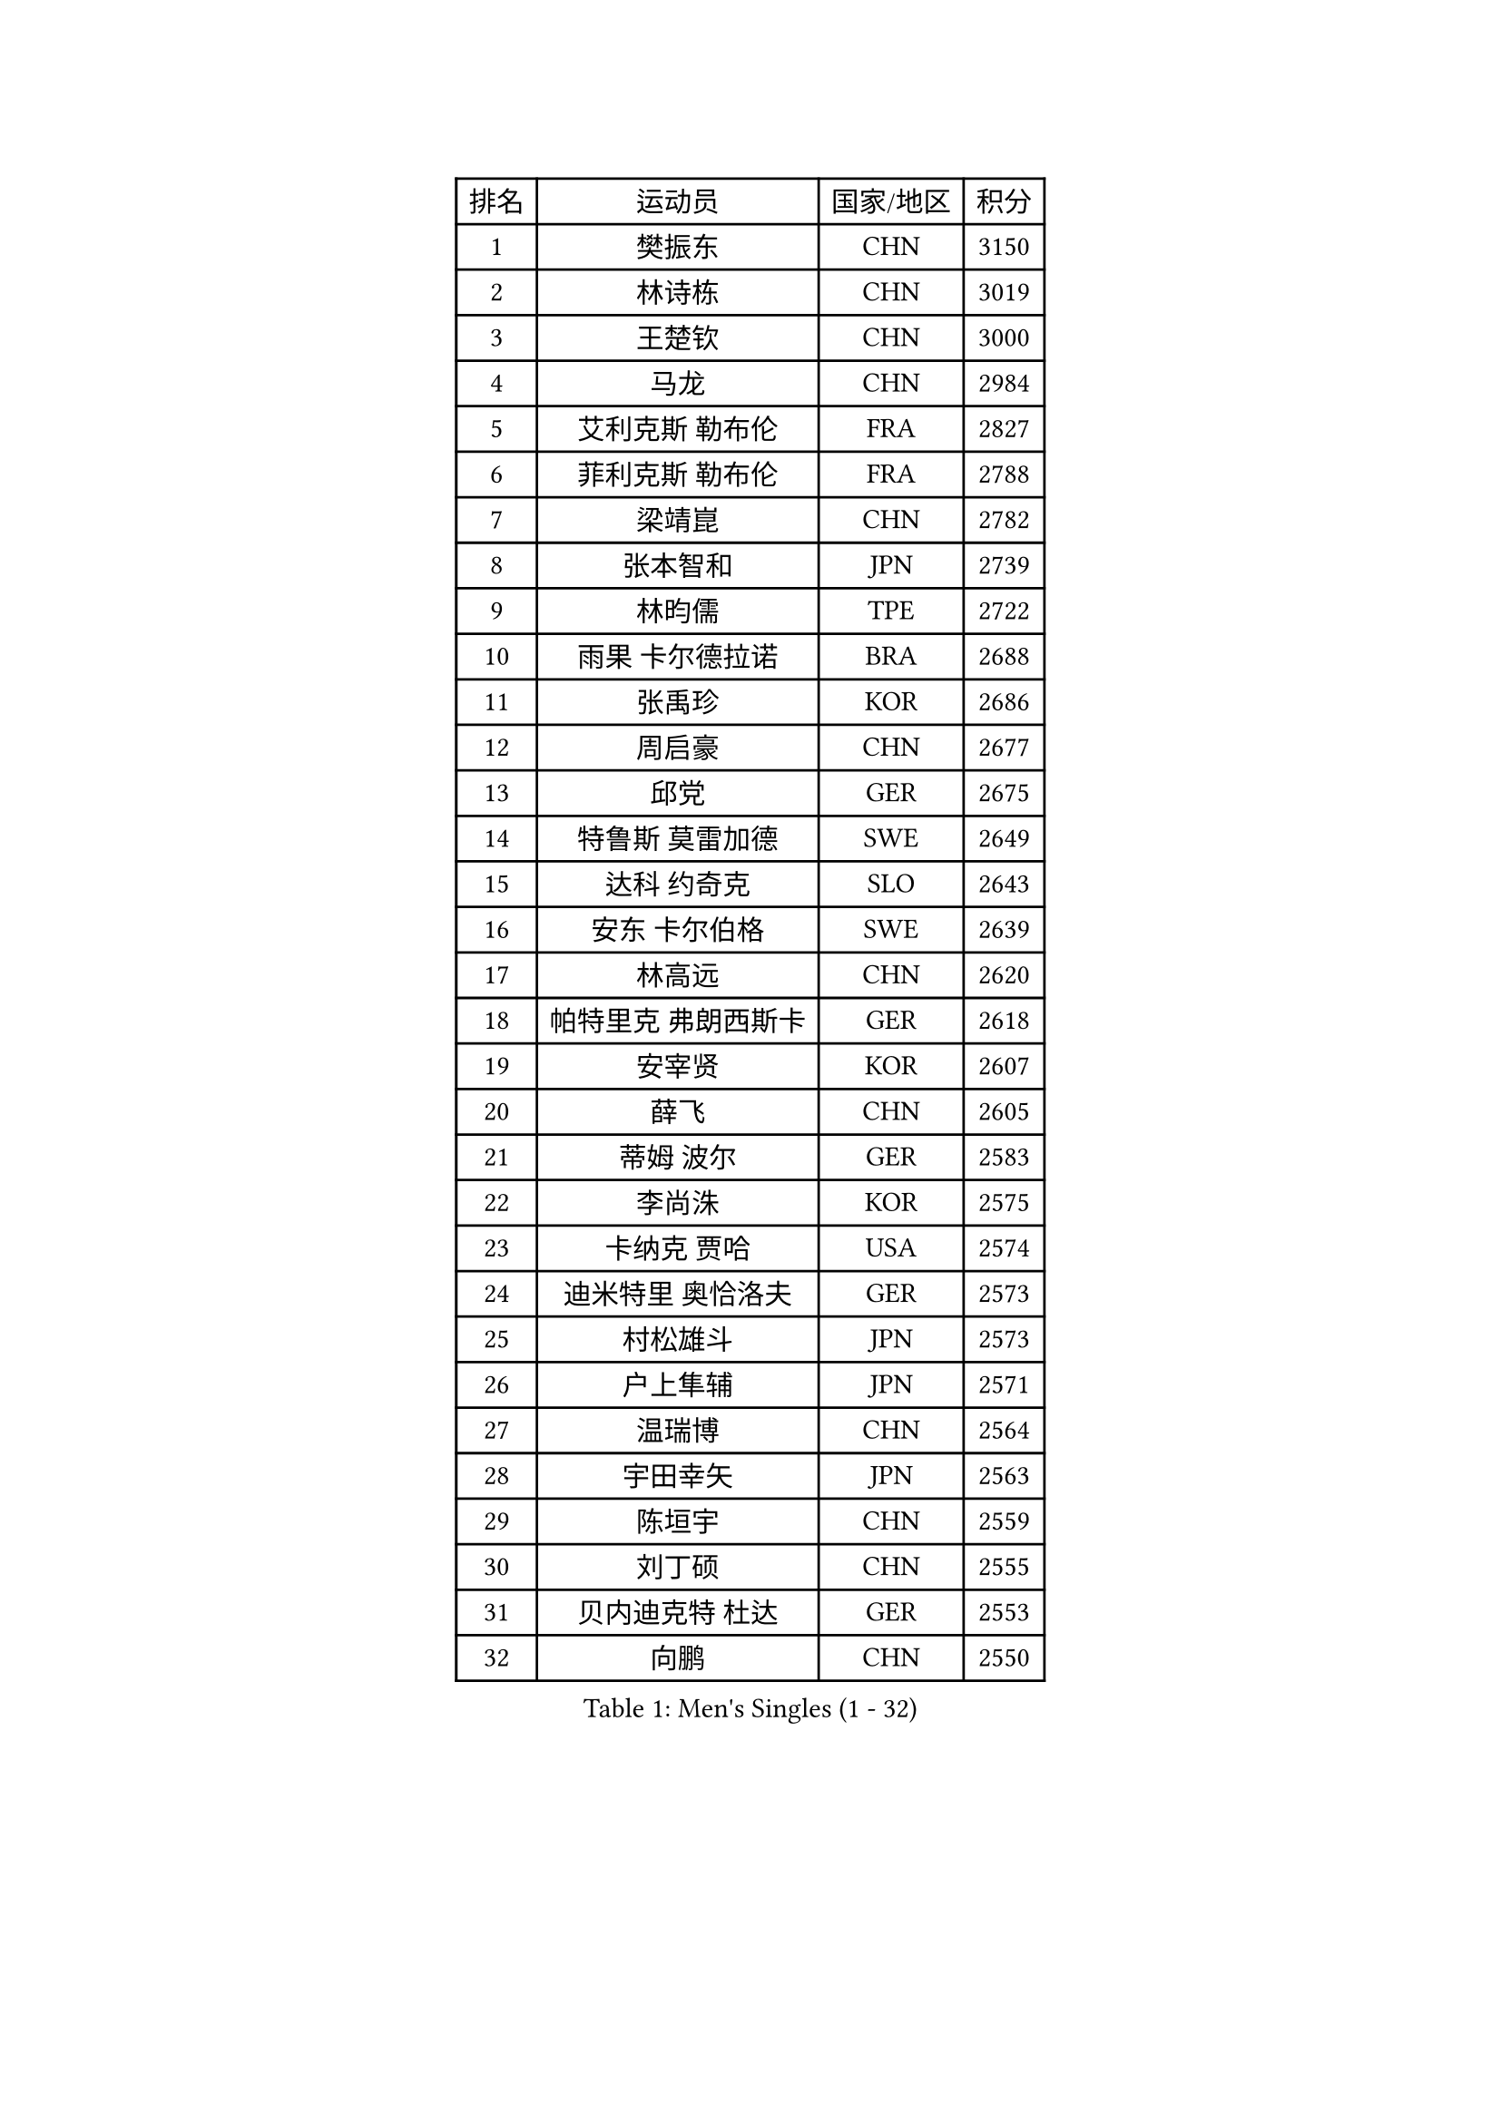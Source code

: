 
#set text(font: ("Courier New", "NSimSun"))
#figure(
  caption: "Men's Singles (1 - 32)",
    table(
      columns: 4,
      [排名], [运动员], [国家/地区], [积分],
      [1], [樊振东], [CHN], [3150],
      [2], [林诗栋], [CHN], [3019],
      [3], [王楚钦], [CHN], [3000],
      [4], [马龙], [CHN], [2984],
      [5], [艾利克斯 勒布伦], [FRA], [2827],
      [6], [菲利克斯 勒布伦], [FRA], [2788],
      [7], [梁靖崑], [CHN], [2782],
      [8], [张本智和], [JPN], [2739],
      [9], [林昀儒], [TPE], [2722],
      [10], [雨果 卡尔德拉诺], [BRA], [2688],
      [11], [张禹珍], [KOR], [2686],
      [12], [周启豪], [CHN], [2677],
      [13], [邱党], [GER], [2675],
      [14], [特鲁斯 莫雷加德], [SWE], [2649],
      [15], [达科 约奇克], [SLO], [2643],
      [16], [安东 卡尔伯格], [SWE], [2639],
      [17], [林高远], [CHN], [2620],
      [18], [帕特里克 弗朗西斯卡], [GER], [2618],
      [19], [安宰贤], [KOR], [2607],
      [20], [薛飞], [CHN], [2605],
      [21], [蒂姆 波尔], [GER], [2583],
      [22], [李尚洙], [KOR], [2575],
      [23], [卡纳克 贾哈], [USA], [2574],
      [24], [迪米特里 奥恰洛夫], [GER], [2573],
      [25], [村松雄斗], [JPN], [2573],
      [26], [户上隼辅], [JPN], [2571],
      [27], [温瑞博], [CHN], [2564],
      [28], [宇田幸矢], [JPN], [2563],
      [29], [陈垣宇], [CHN], [2559],
      [30], [刘丁硕], [CHN], [2555],
      [31], [贝内迪克特 杜达], [GER], [2553],
      [32], [向鹏], [CHN], [2550],
    )
  )#pagebreak()

#set text(font: ("Courier New", "NSimSun"))
#figure(
  caption: "Men's Singles (33 - 64)",
    table(
      columns: 4,
      [排名], [运动员], [国家/地区], [积分],
      [33], [高承睿], [TPE], [2531],
      [34], [乔纳森 格罗斯], [DEN], [2525],
      [35], [松岛辉空], [JPN], [2524],
      [36], [黄友政], [CHN], [2518],
      [37], [夸德里 阿鲁纳], [NGR], [2513],
      [38], [篠塚大登], [JPN], [2507],
      [39], [WALTHER Ricardo], [GER], [2505],
      [40], [孙闻], [CHN], [2503],
      [41], [黄镇廷], [HKG], [2497],
      [42], [梁俨苧], [CHN], [2495],
      [43], [托米斯拉夫 普卡], [CRO], [2487],
      [44], [PARK Gyuhyeon], [KOR], [2487],
      [45], [REDZIMSKI Milosz], [POL], [2483],
      [46], [徐瑛彬], [CHN], [2482],
      [47], [西蒙 高兹], [FRA], [2479],
      [48], [马金宝], [USA], [2477],
      [49], [安德斯 林德], [DEN], [2476],
      [50], [吉村真晴], [JPN], [2474],
      [51], [奥马尔 阿萨尔], [EGY], [2472],
      [52], [周恺], [CHN], [2472],
      [53], [庄智渊], [TPE], [2463],
      [54], [马蒂亚斯 法尔克], [SWE], [2463],
      [55], [田中佑汰], [JPN], [2460],
      [56], [SHAH Manush Utpalbhai], [IND], [2459],
      [57], [凯 斯图姆珀], [GER], [2459],
      [58], [克里斯坦 卡尔松], [SWE], [2456],
      [59], [徐海东], [CHN], [2454],
      [60], [斯蒂芬 门格尔], [GER], [2452],
      [61], [廖振珽], [TPE], [2437],
      [62], [赵胜敏], [KOR], [2435],
      [63], [CASSIN Alexandre], [FRA], [2434],
      [64], [林钟勋], [KOR], [2427],
    )
  )#pagebreak()

#set text(font: ("Courier New", "NSimSun"))
#figure(
  caption: "Men's Singles (65 - 96)",
    table(
      columns: 4,
      [排名], [运动员], [国家/地区], [积分],
      [65], [牛冠凯], [CHN], [2425],
      [66], [KUO Guan-Hong], [TPE], [2423],
      [67], [利亚姆 皮切福德], [ENG], [2421],
      [68], [MATSUDAIRA Kenji], [JPN], [2419],
      [69], [HAMADA Kazuki], [JPN], [2418],
      [70], [赵大成], [KOR], [2416],
      [71], [赵子豪], [CHN], [2415],
      [72], [帕纳吉奥迪斯 吉奥尼斯], [GRE], [2413],
      [73], [诺沙迪 阿拉米扬], [IRI], [2413],
      [74], [ROBLES Alvaro], [ESP], [2412],
      [75], [WOO Hyeonggyu], [KOR], [2409],
      [76], [吉村和弘], [JPN], [2406],
      [77], [上田仁], [JPN], [2405],
      [78], [CHAN Baldwin], [HKG], [2400],
      [79], [卢文 菲鲁斯], [GER], [2399],
      [80], [HABESOHN Daniel], [AUT], [2399],
      [81], [RANEFUR Elias], [SWE], [2392],
      [82], [朴康贤], [KOR], [2392],
      [83], [曾蓓勋], [CHN], [2391],
      [84], [袁励岑], [CHN], [2390],
      [85], [马克斯 弗雷塔斯], [POR], [2388],
      [86], [雅克布 迪亚斯], [POL], [2385],
      [87], [蒂亚戈 阿波罗尼亚], [POR], [2384],
      [88], [CARVALHO Diogo], [POR], [2383],
      [89], [汪洋], [SVK], [2383],
      [90], [基里尔 格拉西缅科], [KAZ], [2379],
      [91], [及川瑞基], [JPN], [2378],
      [92], [IONESCU Eduard], [ROU], [2376],
      [93], [KOJIC Frane], [CRO], [2374],
      [94], [ANDRAS Csaba], [HUN], [2364],
      [95], [吴晙诚], [KOR], [2363],
      [96], [ROLLAND Jules], [FRA], [2358],
    )
  )#pagebreak()

#set text(font: ("Courier New", "NSimSun"))
#figure(
  caption: "Men's Singles (97 - 128)",
    table(
      columns: 4,
      [排名], [运动员], [国家/地区], [积分],
      [97], [DORR Esteban], [FRA], [2355],
      [98], [CHIRITA Iulian], [ROU], [2349],
      [99], [BARDET Lilian], [FRA], [2349],
      [100], [CHEN Junsong], [CHN], [2348],
      [101], [KULCZYCKI Samuel], [POL], [2342],
      [102], [KIM Minhyeok], [KOR], [2340],
      [103], [SALIFOU Abdel-Kader], [BEN], [2339],
      [104], [THAKKAR Manav Vikash], [IND], [2322],
      [105], [AKKUZU Can], [FRA], [2320],
      [106], [陈建安], [TPE], [2319],
      [107], [OLAH Benedek], [FIN], [2318],
      [108], [安德烈 加奇尼], [CRO], [2316],
      [109], [JARVIS Tom], [ENG], [2314],
      [110], [LAKATOS Tamas], [HUN], [2312],
      [111], [PORET Thibault], [FRA], [2310],
      [112], [PINTO Daniele], [ITA], [2309],
      [113], [CHANG Yu-An], [TPE], [2306],
      [114], [KIM Donghyun], [KOR], [2305],
      [115], [IIZUKA Leonardo], [BRA], [2303],
      [116], [王臻], [CAN], [2302],
      [117], [吉山僚一], [JPN], [2299],
      [118], [GNANASEKARAN Sathiyan], [IND], [2298],
      [119], [HAM Yu Song], [PRK], [2294],
      [120], [POLANSKY Tomas], [CZE], [2293],
      [121], [VERDONSCHOT Wim], [GER], [2292],
      [122], [奥维迪乌 伊奥内斯库], [ROU], [2292],
      [123], [AIDA Satoshi], [JPN], [2292],
      [124], [雅罗斯列夫 扎姆登科], [UKR], [2291],
      [125], [ABBASI Amirreza], [MLT], [2289],
      [126], [BERTRAND Irvin], [FRA], [2286],
      [127], [LANDRIEU Andrea], [FRA], [2284],
      [128], [MATSUYAMA Yuki], [JPN], [2283],
    )
  )